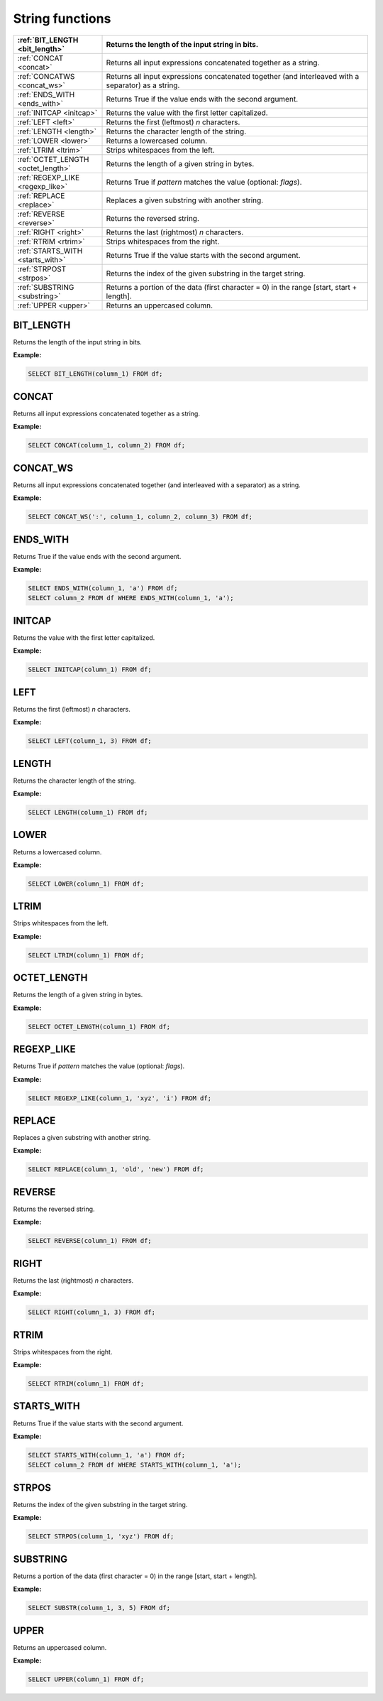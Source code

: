 String functions
=====================

.. list-table::
   :header-rows: 1
   :widths: 20 60

   * - :ref:`BIT_LENGTH <bit_length>`
     - Returns the length of the input string in bits.
   * - :ref:`CONCAT <concat>`
     - Returns all input expressions concatenated together as a string.
   * - :ref:`CONCATWS <concat_ws>`
     - Returns all input expressions concatenated together (and interleaved with a separator) as a string.
   * - :ref:`ENDS_WITH <ends_with>`
     - Returns True if the value ends with the second argument.
   * - :ref:`INITCAP <initcap>`
     - Returns the value with the first letter capitalized.
   * - :ref:`LEFT <left>`
     - Returns the first (leftmost) `n` characters.
   * - :ref:`LENGTH <length>`
     - Returns the character length of the string.
   * - :ref:`LOWER <lower>`
     - Returns a lowercased column.
   * - :ref:`LTRIM <ltrim>`
     - Strips whitespaces from the left.
   * - :ref:`OCTET_LENGTH <octet_length>`
     - Returns the length of a given string in bytes.
   * - :ref:`REGEXP_LIKE <regexp_like>`
     - Returns True if `pattern` matches the value (optional: `flags`).
   * - :ref:`REPLACE <replace>`
     - Replaces a given substring with another string.
   * - :ref:`REVERSE <reverse>`
     - Returns the reversed string.
   * - :ref:`RIGHT <right>`
     - Returns the last (rightmost) `n` characters.
   * - :ref:`RTRIM <rtrim>`
     - Strips whitespaces from the right.
   * - :ref:`STARTS_WITH <starts_with>`
     - Returns True if the value starts with the second argument.
   * - :ref:`STRPOST <strpos>`
     - Returns the index of the given substring in the target string.
   * - :ref:`SUBSTRING <substring>`
     - Returns a portion of the data (first character = 0) in the range [start, start + length].
   * - :ref:`UPPER <upper>`
     - Returns an uppercased column.

.. _bit_length:

BIT_LENGTH
-----------
Returns the length of the input string in bits.

**Example:**

.. code-block:: sql

    SELECT BIT_LENGTH(column_1) FROM df;

.. _concat:

CONCAT
-----------
Returns all input expressions concatenated together as a string.

**Example:**

.. code-block:: sql

    SELECT CONCAT(column_1, column_2) FROM df;

.. _concat_ws:

CONCAT_WS
-----------
Returns all input expressions concatenated together (and interleaved with a separator) as a string.

**Example:**

.. code-block:: sql

    SELECT CONCAT_WS(':', column_1, column_2, column_3) FROM df;
.. _ends_with:

ENDS_WITH
-----------
Returns True if the value ends with the second argument.

**Example:**

.. code-block:: sql

    SELECT ENDS_WITH(column_1, 'a') FROM df;
    SELECT column_2 FROM df WHERE ENDS_WITH(column_1, 'a');

.. _initcap:

INITCAP
-----------
Returns the value with the first letter capitalized.

**Example:**

.. code-block:: sql

    SELECT INITCAP(column_1) FROM df;

.. _left:

LEFT
-----------
Returns the first (leftmost) `n` characters.

**Example:**

.. code-block:: sql

    SELECT LEFT(column_1, 3) FROM df;

.. _length:

LENGTH
-----------
Returns the character length of the string.

**Example:**

.. code-block:: sql

    SELECT LENGTH(column_1) FROM df;

.. _lower:

LOWER
-----------
Returns a lowercased column.

**Example:**

.. code-block:: sql

    SELECT LOWER(column_1) FROM df;

.. _ltrim:

LTRIM
-----------
Strips whitespaces from the left.

**Example:**

.. code-block:: sql

    SELECT LTRIM(column_1) FROM df;

.. _octet_length:

OCTET_LENGTH
--------------
Returns the length of a given string in bytes.

**Example:**

.. code-block:: sql

    SELECT OCTET_LENGTH(column_1) FROM df;

.. _regexp_like:

REGEXP_LIKE
-------------
Returns True if `pattern` matches the value (optional: `flags`).

**Example:**

.. code-block:: sql

    SELECT REGEXP_LIKE(column_1, 'xyz', 'i') FROM df;

.. _replace:

REPLACE
-----------
Replaces a given substring with another string.

**Example:**

.. code-block:: sql

    SELECT REPLACE(column_1, 'old', 'new') FROM df;

.. _reverse:

REVERSE
-----------
Returns the reversed string.

**Example:**

.. code-block:: sql

    SELECT REVERSE(column_1) FROM df;

.. _right:

RIGHT
-----------
Returns the last (rightmost) `n` characters.

**Example:**

.. code-block:: sql

    SELECT RIGHT(column_1, 3) FROM df;

.. _rtrim:

RTRIM
-----------
Strips whitespaces from the right.

**Example:**

.. code-block:: sql

    SELECT RTRIM(column_1) FROM df;

.. _starts_with:

STARTS_WITH
------------
Returns True if the value starts with the second argument.

**Example:**

.. code-block:: sql

    SELECT STARTS_WITH(column_1, 'a') FROM df;
    SELECT column_2 FROM df WHERE STARTS_WITH(column_1, 'a');

.. _strpos:

STRPOS
-----------
Returns the index of the given substring in the target string.

**Example:**

.. code-block:: sql

    SELECT STRPOS(column_1, 'xyz') FROM df;

.. _substring:

SUBSTRING
-----------
Returns a portion of the data (first character = 0) in the range [start, start + length].

**Example:**

.. code-block:: sql

    SELECT SUBSTR(column_1, 3, 5) FROM df;

.. _upper:

UPPER
-----------
Returns an uppercased column.

**Example:**

.. code-block:: sql

    SELECT UPPER(column_1) FROM df;


